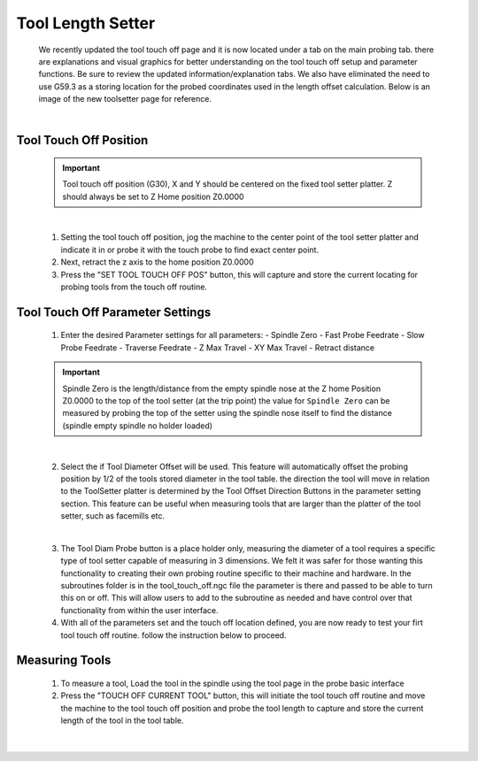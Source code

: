 ==================
Tool Length Setter
==================


   We recently updated the tool touch off page and it is now located under a tab on the main probing tab.  there are explanations and visual graphics for better understanding on the tool touch off setup and parameter functions.  Be sure to review the updated information/explanation tabs.  We also have eliminated the need to use G59.3 as a storing location for the probed coordinates used in the length offset calculation.  Below is an image of the new toolsetter page for reference.


   .. image:: images/mill/toolsetter_page_doc_image.png
      :align: center

   |

Tool Touch Off Position
-----------------------

   .. important::
      Tool touch off position (G30), X and Y should be centered on the fixed tool setter platter.  Z should always be set to Z Home position Z0.0000

   |

   1. Setting the tool touch off position, jog the machine to the center point of the tool setter platter and indicate it in or probe it with the touch probe to find exact center point.
   2. Next, retract the z axis to the home position Z0.0000
   3. Press the "SET TOOL TOUCH OFF POS" button, this will capture and store the current locating for probing tools from the touch off routine.

Tool Touch Off Parameter Settings
---------------------------------

   1. Enter the desired Parameter settings for all parameters:
      - Spindle Zero
      - Fast Probe Feedrate
      - Slow Probe Feedrate
      - Traverse Feedrate
      - Z Max Travel
      - XY Max Travel
      - Retract distance

   .. important::
      Spindle Zero is the length/distance from the empty spindle nose at the Z home Position Z0.0000 to the top of the tool setter (at the trip point)
      the value for ``Spindle Zero`` can be measured by probing the top of the setter using the spindle nose itself to find the distance (spindle empty spindle no holder loaded)

   |

   2. Select the if Tool Diameter Offset will be used.  This feature will automatically offset the probing position by 1/2 of the tools stored diameter in the tool table.  the direction the tool will move in relation to the ToolSetter platter is determined by the Tool Offset Direction Buttons in the parameter setting section.  This feature can be useful when measuring tools that are larger than the platter of the tool setter, such as facemills etc.

      .. image:: images/mill/toolsetter_page_doc_image_1.png
         :align: center

   |

   3. The Tool Diam Probe button is a place holder only, measuring the diameter of a tool requires a specific type of tool setter capable of measuring in 3 dimensions.  We felt it was safer for those wanting this functionality to creating their own probing routine specific to their machine and hardware.  In the subroutines folder is in the tool_touch_off.ngc file the parameter is there and passed to be able to turn this on or off.  This will allow users to add to the subroutine as needed and have control over that functionality from within the user interface.

   4. With all of the parameters set and the touch off location defined, you are now ready to test your firt tool touch off routine. follow the instruction below to proceed.


Measuring Tools
---------------

   1. To measure a tool, Load the tool in the spindle using the tool page in the probe basic interface
   
   2. Press the "TOUCH OFF CURRENT TOOL" button, this will  initiate the tool touch off routine and move the machine to the tool touch off position and probe the tool length to capture and store the current length of the tool in the tool table.

   .. image:: images/mill/tool_length_measure.png
      :align: center

   |
